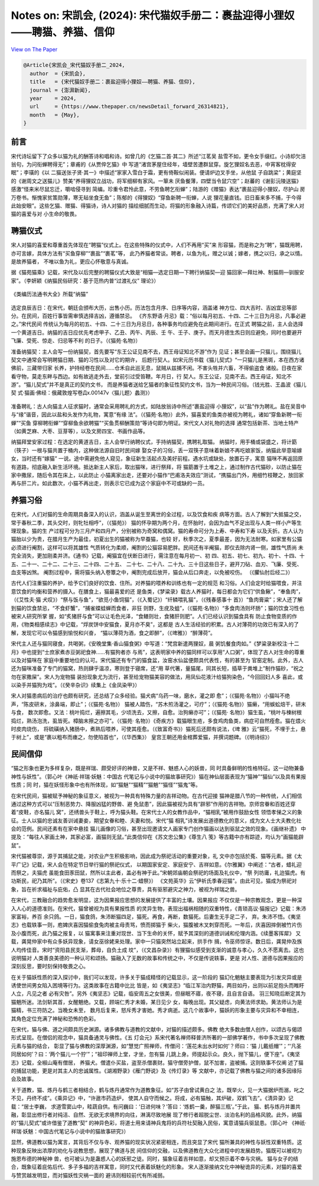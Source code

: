 Notes on: 宋凯会,  (2024): 宋代猫奴手册二：裹盐迎得小狸奴——聘猫、养猫、信仰
===========================================================================

`View on The Paper <https://www.thepaper.cn/newsDetail_forward_26314821>`_

.. code-block:: bibtex

   @Article{宋凯会_宋代猫奴手册二_2024,
     author  = {宋凯会},
     title   = {宋代猫奴手册二：裹盐迎得小狸奴——聘猫、养猫、信仰},
     journal = {澎湃新闻},
     year    = 2024,
     url     = {https://www.thepaper.cn/newsDetail_forward_26314821},
     month   = {May},
   }

前言
----

宋代诗坛留下了众多以猫为礼的酬答诗和唱和诗。如曾几的《乞猫二首·其二》所述“江茗吴
盐雪不如，更令女手缀红。小诗却欠涪翁句，为问衔蝉聘得无”；章甫的《从贾倅乞猫》中
写道“渚宫茅屋住经年，墙壁苦遭群鼠穿。旋乞狸奴名去恶，中宵客枕得安眠”；李璜的《以
二猫送张子贤·其一》中描述“家家入雪白于霜，更有倚鞍似闹装。便请炉边叉手坐，从他鼠
子自跳梁”；黄庭坚的《谢周文之送猫儿》赞美“养得狸奴立战功，将军细柳有家风。一箪未
厌鱼餐薄，四壁当令鼠穴空”；赵蕃的《谢彭沅陵送猫》感激“怪来米尽鼠忘迁，嚼啮侵寻到
简编。珍重令君怜此意，不劳鱼聘乞衔蝉”；陆游的《赠猫》表达“裹盐迎得小狸奴，尽护山
房万卷书。惭愧家贫策勋薄，寒无毡坐食无鱼”；陈郁的《得狸奴》“穿鱼新聘一衔蝉，人说
狸花量直钱。旧日畜来多不捕，于今得此始安眼”。这些乞猫、赠猫、得猫诗，诗人对猫的
描绘细腻而生动，将猫的形象融入诗篇，传颂它们的美好品质，充满了宋人对猫的喜爱与对
小生命的敬畏。

聘猫仪式
--------

宋人对猫的喜爱和尊重首先体现在“聘猫”仪式上。在这些特殊的仪式中，人们不再用“买”来
形容猫，而是称之为“聘”，猫既用聘，亦可言嫁，具体方法有“买鱼穿柳”“裹盐”“裹茗”等，
此乃养猫者常谈。聘者，以鱼为礼，赠之以诚；嫁者，携之以归，承之以情。是故养猫者，
不唯以鱼为礼，更应心怀敬意与真诚。

据《猫苑猫乘》记载，宋代及以后完整的聘猫仪式大致是“相猫—选定日期—下聘行纳猫契—迎
猫回家—拜灶神、制猫厕—驯服安家”。（李妍颖《纳猫民俗研究：基于范热内普“过渡礼仪”
理论》）

.. _catg1:

.. figure:: images/cat-g1.png
   :align: center

   《类编历法通书大全》所载“纳猫”

选定良辰吉日：在宋代，朝廷会颁布大历，出售小历。历法包含月序、日序等内容，涵盖诸
神方位、四大吉时、吉凶宜忌等部分。在民间，百姓行事皆需审慎选择吉凶，遵循禁忌。
《齐东野语·月忌》载：“俗以每月初五、十四、二十三日为月忌，凡事必避之。”宋代民间
传统认为每月的初五、十四、二十三日为月忌日，各种事务均应避免在此期间进行。在正式
聘猫之前，主人会选择一个黄道吉日。纳猫的吉日应优先考虑甲子、乙丑、丙午、丙辰、壬
午、壬子、庚子。而天月德生炁日则应避免，同时也要避开飞廉、受死、惊走、归忌等不利
的日子。（《猫苑·名物》）

准备纳猫契：主人会写一份纳猫契，首先要写“东王公证见南不去，西王母证知北不游”作为
见证；甚至会画一只猫儿，围绕猫儿契文中通常会写明聘猫日期、猫的习性以及对它的期许，
后题行契人。如宋元历书载《猫儿契式》“一只猫儿是黑斑，本在西方诸佛前，三藏带归家
长养，护持经卷在民间……仓禾自此巡无息，鼠贼从兹捕不闲。不害头牲并六畜，不得偷盗食
诸般。日夜在家看守物，莫走东畔与西边。如有故逃走外去，堂前引过受笞鞭。年月日，行
契人。东王公证，见南不去。西王母证，知北不游”。“猫儿契式”并不是真正的契约文书，
而是养猫者送给乞猫者的象征性契约文书，当为一种民间习俗。（钱光胜、王晶波《猫儿契
式·猫画·佛经：俄藏敦煌写卷Дх.00147v〈猫儿题〉蠡测》）

.. _catg2:

.. figure:: images/cat-g2.png
   :align: center

准备聘礼：古人向猫主人征求猫时，通常会采用聘礼的方式，如陆放翁诗中所述“裹盐迎得
小狸奴”，以“盐”作为聘礼。盐在吴音中与“缘”谐音，因此以盐和头发作为礼物，寓意“有缘
法”。（《猫苑·名物》）此外，猫喜爱的鱼类亦被视为聘礼，诸如“穿鱼新聘一衔蝉”“买鱼
穿柳聘衔蝉”“穿柳鱼余欲聘猫”“买鱼贯柳酬策勋”等诗句即为明证。宋代文人对礼物的选择
通常包括新茶、当地土特产（如黄芝麻、大枣、豆芽等），以及文房四宝、书画作品等。

纳猫拜堂安家过程：在选定的黄道吉日，主人会举行纳聘仪式，手持纳猫契，携聘礼取猫。
纳猫时，用手桶或袋盛之，将计筯（筷子）一根与猫共置于桶内，这种做法源自旧时民间嫁
娶女子的习俗，丢一双筷子意味着新娘不再吃娘家饭，纳猫此举意喻嫁女，当时还有“嫁猫”
一说。途中需避免他人窥见，象征新生活起点及美好前程。遇水坑或缺处，放置石子，寓意
猫咪不再返回原有道路，彻底融入新生活环境。抵达新主人家后，取出猫咪，进行祭拜，将
猫筯置于土堆之上，通过制作古代猫砂，以防止猫在家中撒尿，随后令其在床上，以此防止
小猫离家出走，还要对小猫作“巴甫洛夫效应”测试，“携猫出门外，用细竹枝鞭之，放回家
再与肝二片。如此数次，小猫不再出走，则表示它已成为这个家庭中不可或缺的一员。

养猫习俗
--------

在宋代，人们对猫的生命周期具备深入的认识，涵盖从诞生至离世的全过程，以及饮食和疾
病等方面。古人了解到“大抵猫之交，常于春秋二季，其头交时，则牝牡相呼”，（《猫苑》）
猫的怀孕期为两个月，在怀胎时，会因为血气不足出现与人类一样小产等生理现象。猫的生
产过程可分为三月产和四月产，分别被称为奇窝和偶窝。猫的寿命可分为上寿、中寿和下寿
以及夭折。古人认为猫胎以少为贵，在腊月生产为最佳，初夏出生的猫被称为早蚕猫，也较
好，秋季次之，夏季最差，因为无法耐寒。如家里有公猫必须进行阉割，这样可以将其雄性
气质转化为柔顺，阉割的公猫容易肥胖。民间还有半阉猫，即仅去除内肾一侧，雄性气质尚
未完全消失，更加刚柔并济。《通书》记载，阉猫宜在伏断日进行，需注意在每月初一、初
四、初五、初七、初九、初十、十四、十五、二十一、二十二、二十三、二十四、二十五、
二十七、二十八、二十九、三十日这些日子，避开刀砧、血刃、飞廉、受死、血支等凶煞。
阉割过程中，需将猫头纳入卷簟之中，阉割完成后放开，猫会从后口奔走，以免被咬伤。
（《臞仙肘后经二》）

古代人们注重猫的养护，给予它们良好的饮食、住所。对养猫的喂养和训练也有一定的规范
和习俗。人们会定时给猫喂食，并注意饮食的均衡和营养的摄入。在膳食上，猫最喜爱的还
是鱼类，《梦粱录》载古人养猫时，每日都会为它们“供鱼鳅”，“奉鱼肉”，（《艾性夫·猫
犬叹》）“祭与饭与鱼”，“欲觅小鱼饲猫”，（《入蜀记》）“纤鳞喂乳猫”，（《残春感事十
首》）“鱼肉膏粱”；宋人还了解到猫的饮食禁忌，“不食虾蟹”，“捕雀蝶蛙蝉而食者，非狂
则野，生疣及蛆”，（《猫苑·名物》）“多食肉汤则坏肠”；猫的饮食习性也被宋人研究所掌
握，如“炙猪肝与食”可以让毛色光泽，“食鳝则壮，食猪肝则肥”。人们已经认识到猫食具有
防止食物变质的作用，《物类相感续志》中记载，“烰炭饼中安猫食，夏月亦不臭”，这都是
古人生活经验的积累。古人对薄荷的功效已有深入的了解，发现它可以令猫感到愉悦和兴奋，
“猫以薄荷为酒，食之即醉”，（《埤雅》）“醉薄荷”。

宋代主人还与猫同寝食，共喝粥，《安晚堂集·香山猫食粥》中写道：“梵宫新遣两狸奴，晨
粥饥餐食肉如。”《梦粱录新校注·十二月》中也提到“士庶家煮赤豆粥祀食神……有猫狗者亦
与焉”，这表明家中养的猫同样可以享用“人口粥”，体现了古人对生命的尊重以及对猫咪在
家庭中重要地位的认可。宋代猫还有专门的猫食盆，汝窑水仙盆便颇具代表性，有的甚至为
官窑定制。此外，古人还为猫咪准备了专门的猫窝，热则肆乎温凉，寒则登于寝席，还“用
草代箸，量猫尾，同其长短，插草于粪堆上”制作猫砂，“祝之勿在家撒屎”。宋人为宠物猫
装扮现象尤为流行，甚至给宠物猫美容的做法，用凤仙花液汁给猫狗染色，“今回回妇人多
喜此，或以染手并猫狗为戏”。（《癸辛杂识》续集上《金凤染甲》）

宋人对猫患病后的治疗也颇有研究，还总结了众多经验。猫犬病“乌药一味，磨水，灌之即
愈”；（《猫苑·名物》）小猫叫不绝声，“陈皮研末，涂鼻端，即止”；（《猫苑·名物》）
猫被人踏伤，“苏木煎汤灌之，可疗”；（《猫苑·名物》）猫癞，“用蜈蚣焙干，研末与食，
数次即愈。又法：桃叶捣烂，遍擦其毛，少顷洗去，又擦，自愈。治狗癞亦可”；（《猫苑·
名物》）猫生虱，“桃叶与楝树根捣烂，熟汤泡洗，虱皆死。樟脑末擦之亦可”。（《猫苑·
名物》）《奇疾方》载猫眼生疮，多食鸡肉鱼类，病症可自然痊愈。猫在煨火时皮肉烧伤，
将硫磺纳入猪肠中，煮熟后喂养，可使其痊愈。（《致富奇书》）猫死后还颇有说法，《埤
雅》云“猫死，不埋于土，悬于树上”，或是“裹以粗布而瘗之，勿使陷首也”，（《华西集》）
皇宫王朝还用金棺葬爱猫，并撰词题碑。（《明诗综》）

民间信仰
--------

“猫之形象也更为多样复杂，既是祥瑞、颇受好评的神兽，又是不祥、魅惑人心的妖兽，同
时具备鲜明的性格特征。这一动物兼备神性与妖性”。（郭心叶《神祇·祥瑞·妖魅：中国古
代笔记与小说中的猫故事研究》）猫在神仙层面表现为“猫神”“猫仙”以及具有果报性质；同
时，猫在妖怪形象中也有所体现，如“猫魅”“猫精”“猫魈”“猫怪”“猫鬼”等。

在宋代民间，猫被赋予神秘的象征意义，被视为一种具有特殊力量的吉祥动物。在古代迎接
猫神是腊八节的一种传统，人们相信通过这种方式可以“压制恶势力、降服凶猛的野兽、避
免鼠患”，因此猫被视为具有“辟邪”作用的吉祥物。京师宫眷和百姓还穿着“皮鞋，亦名猫儿
窝”，还绣兽头于鞋上，呼为猫头鞋。在宋代士人的女教作品中，“猫相乳”被用作鼓励女性
领悟孝悌之义的象征。士人以猫的忠诚友善训诫妻妾，期望女眷和睦、夫妻和悦。宋代“猫
相乳”诗发展出道德教化的意义，成为文人士大夫教化社会的范例。民间还素有在家中悬挂
猫儿画像的习俗，甚至出现邀请文人画家专门创作猫画以达到驱鼠之效的现象。《画继补遗》
中提及：“每往人家画土神，其家必富，画猫则无鼠。”此类信仰在《苏文忠公集》《尊生八
笺》等古籍中亦有踪迹，均认为“画猫能辟鼠”。

宋代猫被尊崇，源于其捕鼠之能，对农业产生积极影响，因此成为祭祀活动的重要对象，礼
文中亦包括於菟、猫等元素。据《太平广记》记载，宋人会在特定节日举行猫的祭祀仪式，
以期国家安定、家庭安宁、吉祥如意。《尔雅翼》中阐述：“古者，蜡礼迎而祭之，夫猫虎
虽能食田豕田鼠，然所以主此者，盖必有神于此。”宋朝郊庙朝会祭祀的场面及礼仪中，“祭
列坊庸，礼迨猫虎。有功斯民，祀乃其所”。（《宋史》卷137《志第九十·乐十二·蜡祭》）
《文苑英华》云“伊祈氏季春迎猫”。由此可见，猫成为祭祀对象，旨在祈求福祉与庇佑，凸
显其在古代社会地位之尊贵，具有驱邪避灾之神力，被视为祥瑞之兽。

在宋代，三教融合的趋势愈发明显，这为因果报应思想的发展提供了丰富的土壤。因果报应
不仅仅是一种宗教观念，更是一种深入人心的道德准则。在宋代，猫曾被视为具有果报性质
的灵异生物，表现出福祸相随的双重特性，《青琐高议·猫报记》记载：朱沛家富裕，养百
余只鸽。一日，猫食鸽，朱沛断猫四足，猫死。再食，再断，数猫死。后妻生无手足二子，
弃。朱沛不悟。《夷坚志》也载轶事一则，庖婢庆喜因猫偷食兔肉被主母责骂，愤而掷猫于
柴火，猫腹被木叉刺穿而死。一年后，庆喜因摔倒被竹片伤及小腹而死，此乃猫之报复，以
猫寓事来注重对现世、当下生命的关怀，赋予其深刻的道德训诫和伦理内涵。《续墨客挥犀》
又载，龚晃仲家中有众多妖异现象，请女巫徐姥来处理。家中一只猫突然站立起来，拱手作
揖，令巫师惊讶。数日后，龚晃仲及族人均传佳音。宋时“资阳县民支渐，葬母，自负土成
坟”，（《文昌杂录》）有狸猫似感受到支渐的诚意与孝心，久久不愿离去。这也说明猫对
人类善良美德的一种认可和颂扬。猫融入了无数的故事和传统之中，不仅是传说轶事，更是
对人性、道德与因果报应的深刻反思，要时刻保持敬畏之心。

在关于猫妖性质的深入探讨中，我们可以发现，许多关于猫成精怪的记载显示，这一阶段的
猫幻化魈魅主要表现为引发灾异或是诱使世间男女陷入困境等行为。这类故事在古籍中比比
皆是，如《夷坚志》“临江军治内野猫，两目如丹，出则以前足抱头而睢盱人立，凡见之者
必有灾咎”。另外《夷坚志》记载，临安周五之女很美，但昼眠不寤，夜不寝，且自言自语。
羽三知晓后断定其为猫魈所迷。法剑斩其首，女醒魈绝。又载，顾端仁秀才未婚，某日见少
女，每晚出现。其父疑虑，向黄法师求助。黄法师认为是猫精，书三符防之。当晚女未至，
数月后复来，怒斥秀才害她。秀才病逝。这几个故事中，猫妖的形象主要与灾异和不幸相连，
其角色定位充满了神秘和恐怖的色彩。

在宋代，猫与佛、道之间颇具历史渊源。诸多佛教与道教的文献中，对猫的描述颇多。佛教
绝大多数由僧人创作，以颂古与偈颂形式呈现。在僧侣的观念中，猫具备通灵与佛性。《五
灯会元》系宋代著名禅师释普济所著的一部佛学著作，书中多次呈现了佛教元素与猫的结合，
彰显了猫与佛教的深厚渊源，如“慧觉广照禅师，传僧问：‘莲花未出水时如何’？师曰：‘猫
儿戴纸帽’”；“‘凡圣同居如何’？曰：‘两个猫儿一个狞’”；“祖印禅师上堂，才坐，忽有猫
儿跳上身。师提起示众。良久，抛下猫儿，便下座”。《夷坚志》记载，全椒山庵有僧居，
养猫犬。僧遣仆买盐，盗至杀僧裹财。猫守僧旁护僧，鼠不加害，盗被捕。这则轶事不仅阐
述了猫的捕鼠功能，更是对其主人的忠诚属性。《湖湘野录》《雁门野说》及《传灯录》等
文献中，亦记载了佛教与猫之间的诸多因缘际会及故事。

关于道教，猫、炼丹与鹤三者相结合，鹤与炼丹通常作为道教象征。如“苏子由曾试黄白之
法，既举火，见一大猫据炉而溺，叱之不见，丹终不成”。《乘异记》中，“许遨市药造炉，
使其人自守而候之。将成，必有猫触，其炉破，双鹤飞去”。《清异录》记载：“居士李巍，
求道雪窦山中，畦蔬自供。有问巍曰：‘日进何味？’答曰：‘炼鹤一羹，醉猫三瓶’。”于此，
猫、鹤与炼丹并置共融，彰显出修行者对纯洁、自然、无欲无求境界的向往，淋漓尽致地展
现了修行者超脱尘世、淡泊名利的品格风貌。此外，纳猫的“猫儿契式”或许借鉴了道教“契”
的神异色彩，将道士用来请神兵鬼将的兵符社契融入民俗，寓意请猫兵驱鼠患。（郭心叶
《神祇·祥瑞·妖魅：中国古代笔记与小说中的猫故事研究》）

显然，佛道教以猫为寓言，其背后不仅与寺、观养猫的现实状况紧密相连，而且突显了宋代
猫所兼具的神性与妖性双重特质。这种现象反映出浓厚的劝化与说教思想，展现了佛道与民
间信仰的交融，以及佛道教在大众化进程中的发展趋势。猫既可以被视为施恩布德的神秘神
兽，也可被认为是蛊惑人心的妖邪之徒。同时，猫象征着吉祥如意，却又预示着不幸与灾祸。
猫与女子的结合，既象征着庇佑后代、多子多福的吉祥寓意，同时又代表着妖魅化的形象。
宋人逐渐接纳文化中神秘诡异的元素，对猫的喜爱与赞赏越发明显，而对猫妖性灾祸一面的
避讳则相较前代有所减弱。
